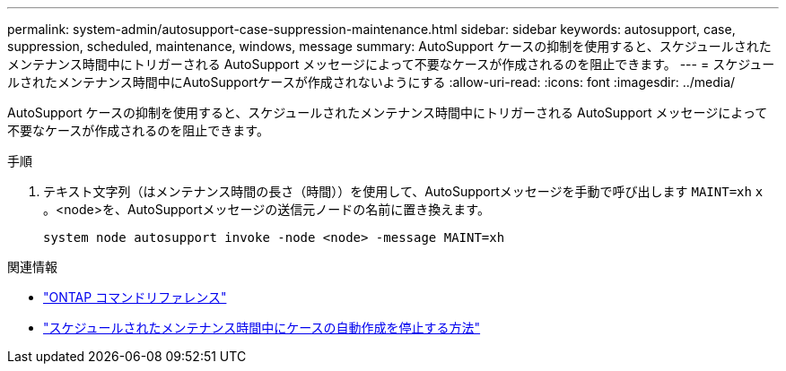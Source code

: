 ---
permalink: system-admin/autosupport-case-suppression-maintenance.html 
sidebar: sidebar 
keywords: autosupport, case, suppression, scheduled, maintenance, windows, message 
summary: AutoSupport ケースの抑制を使用すると、スケジュールされたメンテナンス時間中にトリガーされる AutoSupport メッセージによって不要なケースが作成されるのを阻止できます。 
---
= スケジュールされたメンテナンス時間中にAutoSupportケースが作成されないようにする
:allow-uri-read: 
:icons: font
:imagesdir: ../media/


[role="lead"]
AutoSupport ケースの抑制を使用すると、スケジュールされたメンテナンス時間中にトリガーされる AutoSupport メッセージによって不要なケースが作成されるのを阻止できます。

.手順
. テキスト文字列（はメンテナンス時間の長さ（時間））を使用して、AutoSupportメッセージを手動で呼び出します `MAINT=xh` `x` 。<node>を、AutoSupportメッセージの送信元ノードの名前に置き換えます。
+
[source, console]
----
system node autosupport invoke -node <node> -message MAINT=xh
----


.関連情報
* https://review.docs.netapp.com/us-en/ontap-cli_main/system-node-autosupport-invoke.html["ONTAP コマンドリファレンス"^]
* https://kb.netapp.com/Advice_and_Troubleshooting/Data_Storage_Software/ONTAP_OS/How_to_suppress_automatic_case_creation_during_scheduled_maintenance_windows["スケジュールされたメンテナンス時間中にケースの自動作成を停止する方法"^]

